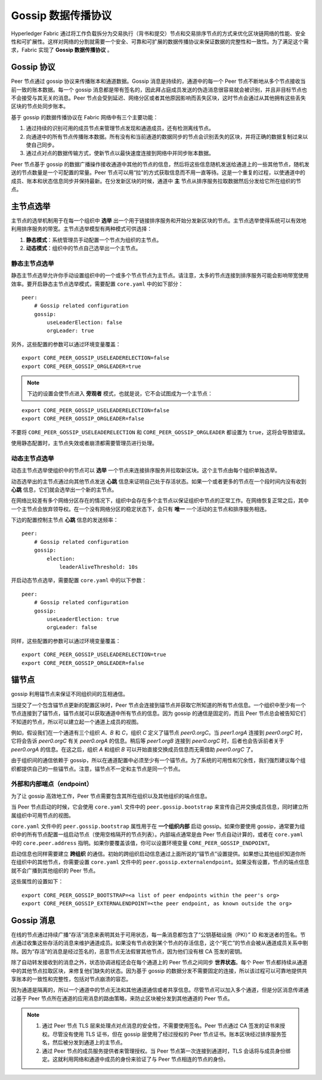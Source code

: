 Gossip 数据传播协议
==================================

Hyperledger Fabric 通过将工作负载拆分为交易执行（背书和提交）节点和交易排序节点的方式来优化区块链网络的性能、安全性和可扩展性。这样对网络的分割就需要一个安全、可靠和可扩展的数据传播协议来保证数据的完整性和一致性。为了满足这个需求，Fabric 实现了 **Gossip 数据传播协议** 。

Gossip 协议
---------------

Peer 节点通过 gossip 协议来传播账本和通道数据。Gossip 消息是持续的，通道中的每一个 Peer 节点不断地从多个节点接收当前一致的账本数据。每一个 gossip 消息都是带有签名的，因此拜占庭成员发送的伪造消息很容易就会被识别，并且非目标节点也不会接受与其无关的消息。Peer 节点会受到延迟、网络分区或者其他原因影响而丢失区块，这时节点会通过从其他拥有这些丢失区块的节点处同步账本。

基于 gossip 的数据传播协议在 Fabric 网络中有三个主要功能：

1. 通过持续的识别可用的成员节点来管理节点发现和通道成员，还有检测离线节点。
2. 向通道中的所有节点传播账本数据。所有没有和当前通道的数据同步的节点会识别丢失的区块，并将正确的数据复制过来以使自己同步。
3. 通过点对点的数据传输方式，使新节点以最快速度连接到网络中并同步账本数据。

Peer 节点基于 gossip 的数据广播操作接收通道中其他的节点的信息，然后将这些信息随机发送给通道上的一些其他节点，随机发送的节点数量是一个可配置的常量。Peer 节点可以用“拉”的方式获取信息而不用一直等待。这是一个重复的过程，以使通道中的成员、账本和状态信息同步并保持最新。在分发新区块的时候，通道中 **主** 节点从排序服务拉取数据然后分发给它所在组织的节点。

主节点选举
---------------

主节点的选举机制用于在每一个组织中 **选举** 出一个用于链接排序服务和开始分发新区块的节点。主节点选举使得系统可以有效地利用排序服务的带宽。主节点选举模型有两种模式可供选择：

1. **静态模式**：系统管理员手动配置一个节点为组织的主节点。
2. **动态模式**：组织中的节点自己选举出一个主节点。

静态主节点选举
~~~~~~~~~~~~~~~~~~~~~~

静态主节点选举允许你手动设置组织中的一个或多个节点节点为主节点。请注意，太多的节点连接到排序服务可能会影响带宽使用效率。要开启静态主节点选举模式，需要配置 ``core.yaml`` 中的如下部分：

::

    peer:
        # Gossip related configuration
        gossip:
            useLeaderElection: false
            orgLeader: true

另外，这些配置的参数可以通过环境变量覆盖：

::

    export CORE_PEER_GOSSIP_USELEADERELECTION=false
    export CORE_PEER_GOSSIP_ORGLEADER=true


.. note:: 下边的设置会使节点进入 **旁观者** 模式，也就是说，它不会试图成为一个主节点：

::

    export CORE_PEER_GOSSIP_USELEADERELECTION=false
    export CORE_PEER_GOSSIP_ORGLEADER=false

不要将 ``CORE_PEER_GOSSIP_USELEADERELECTION`` 和 ``CORE_PEER_GOSSIP_ORGLEADER`` 都设置为 ``true``，这将会导致错误。

使用静态配置时，主节点失效或者崩溃都需要管理员进行处理。

动态主节点选举
~~~~~~~~~~~~~~~~~~~~~~~

动态主节点选举使组织中的节点可以 **选举** 一个节点来连接排序服务并拉取新区块。这个主节点由每个组织单独选举。

动态选举出的主节点通过向其他节点发送 **心跳** 信息来证明自己处于存活状态。如果一个或者更多的节点在一个段时间内没有收到 **心跳** 信息，它们就会选举出一个新的主节点。

在网络比较差有多个网络分区存在的情况下，组织中会存在多个主节点以保证组织中节点的正常工作。在网络恢复正常之后，其中一个主节点会放弃领导权。在一个没有网络分区的稳定状态下，会只有 **唯一** 一个活动的主节点和排序服务相连。

下边的配置控制主节点 **心跳** 信息的发送频率：

::

    peer:
        # Gossip related configuration
        gossip:
            election:
                leaderAliveThreshold: 10s

开启动态节点选举，需要配置 ``core.yaml`` 中的以下参数：

::

    peer:
        # Gossip related configuration
        gossip:
            useLeaderElection: true
            orgLeader: false

同样，这些配置的参数可以通过环境变量覆盖：

::

    export CORE_PEER_GOSSIP_USELEADERELECTION=true
    export CORE_PEER_GOSSIP_ORGLEADER=false

锚节点
------------

gossip 利用锚节点来保证不同组织间的互相通信。

当提交了一个包含锚节点更新的配置区块时，Peer 节点会连接到锚节点并获取它所知道的所有节点信息。一个组织中至少有一个节点连接到了锚节点，锚节点就可以获取通道中所有节点的信息。因为 gossip 的通信是固定的，而且 Peer 节点总会被告知它们不知道的节点，所以可以建立起一个通道上成员的视图。

例如，假设我们在一个通道有三个组织 `A`、`B` 和 `C`，组织 `C` 定义了锚节点 `peer0.orgC`。当 `peer1.orgA` 连接到 `peer0.orgC` 时，它将会告诉 `peer0.orgC` 有关 `peer0.orgA` 的信息。稍后等 `peer1.orgB` 连接到 `peer0.orgC` 时，后者也会告诉前者关于 `peer0.orgA` 的信息。在这之后，组织 `A` 和组织 `B` 可以开始直接交换成员信息而无需借助 `peer0.orgC` 了。

由于组织间的通信依赖于 gossip，所以在通道配置中必须至少有一个锚节点。为了系统的可用性和冗余性，我们强烈建议每个组织都提供自己的一些锚节点。注意，锚节点不一定和主节点是同一个节点。

外部和内部端点（endpoint）
~~~~~~~~~~~~~~~~~~~~~~~~~~~~~~~~~~~~~~~

为了让 gossip 高效地工作，Peer 节点需要包含其所在组织以及其他组织的端点信息。

当 Peer 节点启动的时候，它会使用 ``core.yaml`` 文件中的 ``peer.gossip.bootstrap`` 来宣传自己并交换成员信息，同时建立所属组织中可用节点的视图。

``core.yaml`` 文件中的 ``peer.gossip.bootstrap`` 属性用于在 **一个组织内部** 启动 gossip。如果你要使用 gossip，通常要为组织中的所有节点配置一组启动节点（使用空格隔开的节点列表）。内部端点通常是由 Peer 节点自动计算的，或者在 ``core.yaml`` 中的 ``core.peer.address`` 指明。如果你要覆盖该值，你可以设置环境变量 ``CORE_PEER_GOSSIP_ENDPOINT``。

启动信息也同样需要建立 **跨组织** 的通信。初始的跨组织启动信息通过上面所说的“锚节点”设置提供。如果想让其他组织知道你所在组织中的其他节点，你需要设置 ``core.yaml`` 文件中的 ``peer.gossip.externalendpoint``。如果没有设置，节点的端点信息就不会广播到其他组织的 Peer 节点。

这些属性的设置如下：

::

    export CORE_PEER_GOSSIP_BOOTSTRAP=<a list of peer endpoints within the peer's org>
    export CORE_PEER_GOSSIP_EXTERNALENDPOINT=<the peer endpoint, as known outside the org>

Gossip 消息
----------------------------

在线的节点通过持续广播“存活”消息来表明其处于可用状态，每一条消息都包含了“公钥基础设施（PKI）” ID 和发送者的签名。节点通过收集这些存活的消息来维护通道成员。如果没有节点收到某个节点的存活信息，这个“死亡”的节点会被从通道成员关系中剔除。因为“存活”的消息是经过签名的，恶意节点无法假冒其他节点，因为他们没有根 CA 签发的密钥。

除了自动转发接收到的消息之外，状态协调进程还会在每个通道上的 Peer 节点之间同步 **世界状态**。每个 Peer 节点都持续从通道中的其他节点拉取区块，来修复他们缺失的状态。因为基于 gossip 的数据分发不需要固定的连接，所以该过程可以可靠地提供共享账本的一致性和完整性，包括对节点崩溃的容忍。

因为通道是隔离的，所以一个通道中的节点无法和其他通道通信或者共享信息。尽管节点可以加入多个通道，但是分区消息传递通过基于 Peer 节点所在通道的应用消息的路由策略，来防止区块被分发到其他通道的 Peer 节点。

.. note::
          1. 通过 Peer 节点 TLS 层来处理点对点消息的安全性，不需要使用签名。Peer 节点通过 CA 签发的证书来授权。尽管没有使用 TLS 证书，但在 gossip 层使用了经过授权的 Peer 节点证书。账本区块经过排序服务签名，然后被分发到通道上的主节点。

          2. 通过 Peer 节点的成员服务提供者来管理授权。当 Peer 节点第一次连接到通道时，TLS 会话将与成员身份绑定。这就利用网络和通道中成员的身份来验证了与 Peer 节点相连的节点的身份。

.. Licensed under Creative Commons Attribution 4.0 International License
   https://creativecommons.org/licenses/by/4.0/
